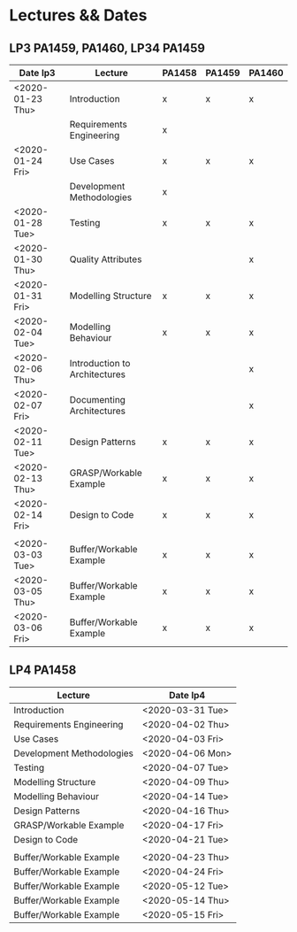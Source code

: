 * Lectures && Dates
** LP3 PA1459, PA1460, LP34 PA1459
| Date lp3         | Lecture                       | PA1458 | PA1459 | PA1460 |
|------------------+-------------------------------+--------+--------+--------|
| <2020-01-23 Thu> | Introduction                  | x      | x      | x      |
|                  | Requirements Engineering      | x      |        |        |
| <2020-01-24 Fri> | Use Cases                     | x      | x      | x      |
|                  | Development Methodologies     | x      |        |        |
| <2020-01-28 Tue> | Testing                       | x      | x      | x      |
| <2020-01-30 Thu> | Quality Attributes            |        |        | x      |
| <2020-01-31 Fri> | Modelling Structure           | x      | x      | x      |
| <2020-02-04 Tue> | Modelling Behaviour           | x      | x      | x      |
| <2020-02-06 Thu> | Introduction to Architectures |        |        | x      |
| <2020-02-07 Fri> | Documenting Architectures     |        |        | x      |
| <2020-02-11 Tue> | Design Patterns               | x      | x      | x      |
| <2020-02-13 Thu> | GRASP/Workable Example        | x      | x      | x      |
| <2020-02-14 Fri> | Design to Code                | x      | x      | x      |
|                  |                               |        |        |        |
| <2020-03-03 Tue> | Buffer/Workable Example       | x      | x      | x      |
| <2020-03-05 Thu> | Buffer/Workable Example       | x      | x      | x      |
| <2020-03-06 Fri> | Buffer/Workable Example       | x      | x      | x      |
|------------------+-------------------------------+--------+--------+--------|
** LP4 PA1458
| Lecture                   | Date lp4         |
|---------------------------+------------------|
| Introduction              | <2020-03-31 Tue> |
| Requirements Engineering  | <2020-04-02 Thu> |
| Use Cases                 | <2020-04-03 Fri> |
| Development Methodologies | <2020-04-06 Mon> |
| Testing                   | <2020-04-07 Tue> |
| Modelling Structure       | <2020-04-09 Thu> |
| Modelling Behaviour       | <2020-04-14 Tue> |
| Design Patterns           | <2020-04-16 Thu> |
| GRASP/Workable Example    | <2020-04-17 Fri> |
| Design to Code            | <2020-04-21 Tue> |
|                           |                  |
| Buffer/Workable Example   | <2020-04-23 Thu> |
| Buffer/Workable Example   | <2020-04-24 Fri> |
| Buffer/Workable Example   | <2020-05-12 Tue> |
| Buffer/Workable Example   | <2020-05-14 Thu> |
| Buffer/Workable Example   | <2020-05-15 Fri> |
|---------------------------+------------------|
